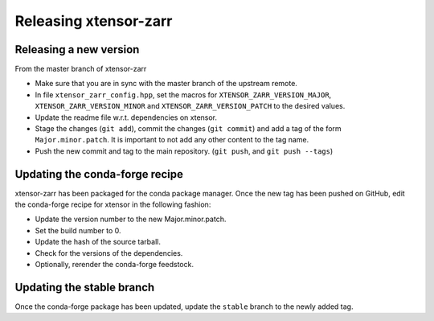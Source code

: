 .. Copyright (c) 2016, Wolf Vollprecht, Johan Mabille and Sylvain Corlay

   Distributed under the terms of the BSD 3-Clause License.

   The full license is in the file LICENSE, distributed with this software.

Releasing xtensor-zarr
======================

Releasing a new version
-----------------------

From the master branch of xtensor-zarr

- Make sure that you are in sync with the master branch of the upstream remote.
- In file ``xtensor_zarr_config.hpp``, set the macros for ``XTENSOR_ZARR_VERSION_MAJOR``, ``XTENSOR_ZARR_VERSION_MINOR`` and ``XTENSOR_ZARR_VERSION_PATCH`` to the desired values.
- Update the readme file w.r.t. dependencies on xtensor.
- Stage the changes (``git add``), commit the changes (``git commit``) and add a tag of the form ``Major.minor.patch``. It is important to not add any other content to the tag name.
- Push the new commit and tag to the main repository. (``git push``, and ``git push --tags``)

Updating the conda-forge recipe
-------------------------------

xtensor-zarr has been packaged for the conda package manager. Once the new tag has been pushed on GitHub, edit the conda-forge recipe for xtensor in the following fashion:

- Update the version number to the new Major.minor.patch.
- Set the build number to 0.
- Update the hash of the source tarball.
- Check for the versions of the dependencies.
- Optionally, rerender the conda-forge feedstock.

Updating the stable branch
--------------------------

Once the conda-forge package has been updated, update the ``stable`` branch to
the newly added tag.
